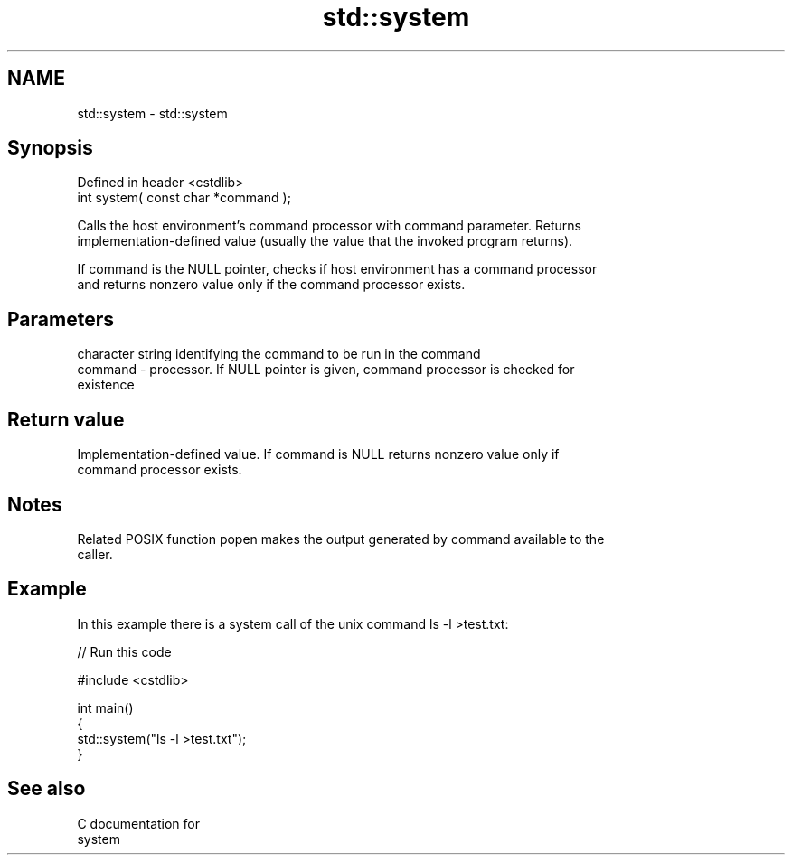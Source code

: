 .TH std::system 3 "Nov 25 2015" "2.1 | http://cppreference.com" "C++ Standard Libary"
.SH NAME
std::system \- std::system

.SH Synopsis
   Defined in header <cstdlib>
   int system( const char *command );

   Calls the host environment's command processor with command parameter. Returns
   implementation-defined value (usually the value that the invoked program returns).

   If command is the NULL pointer, checks if host environment has a command processor
   and returns nonzero value only if the command processor exists.

.SH Parameters

             character string identifying the command to be run in the command
   command - processor. If NULL pointer is given, command processor is checked for
             existence

.SH Return value

   Implementation-defined value. If command is NULL returns nonzero value only if
   command processor exists.

.SH Notes

   Related POSIX function popen makes the output generated by command available to the
   caller.

.SH Example

   In this example there is a system call of the unix command ls -l >test.txt:

   
// Run this code

 #include <cstdlib>
  
 int main()
 {
     std::system("ls -l >test.txt");
 }

.SH See also

   C documentation for
   system
